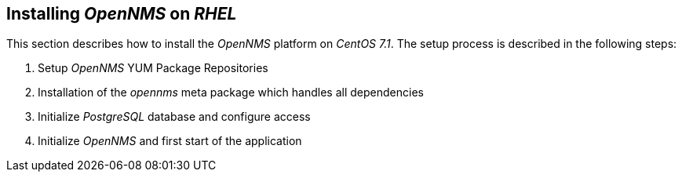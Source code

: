 [[gi-install-rhel]]
== Installing _OpenNMS_ on _RHEL_

This section describes how to install the _OpenNMS_ platform on _CentOS 7.1_.
The setup process is described in the following steps:

. Setup _OpenNMS_ YUM Package Repositories
. Installation of the _opennms_ meta package which handles all dependencies
. Initialize _PostgreSQL_ database and configure access
. Initialize _OpenNMS_ and first start of the application
